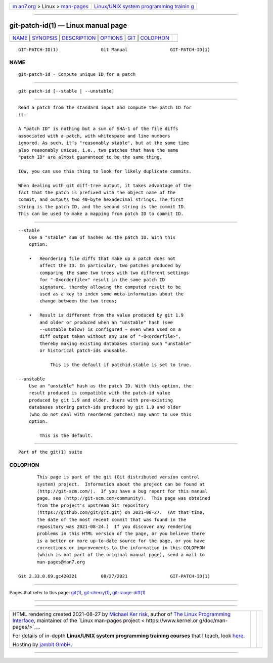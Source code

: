 .. container:: page-top

.. container:: nav-bar

   +----------------------------------+----------------------------------+
   | `m                               | `Linux/UNIX system programming   |
   | an7.org <../../../index.html>`__ | trainin                          |
   | > Linux >                        | g <http://man7.org/training/>`__ |
   | `man-pages <../index.html>`__    |                                  |
   +----------------------------------+----------------------------------+

--------------

git-patch-id(1) — Linux manual page
===================================

+-----------------------------------+-----------------------------------+
| `NAME <#NAME>`__ \|               |                                   |
| `SYNOPSIS <#SYNOPSIS>`__ \|       |                                   |
| `DESCRIPTION <#DESCRIPTION>`__ \| |                                   |
| `OPTIONS <#OPTIONS>`__ \|         |                                   |
| `GIT <#GIT>`__ \|                 |                                   |
| `COLOPHON <#COLOPHON>`__          |                                   |
+-----------------------------------+-----------------------------------+
| .. container:: man-search-box     |                                   |
+-----------------------------------+-----------------------------------+

::

   GIT-PATCH-ID(1)                Git Manual                GIT-PATCH-ID(1)

NAME
-------------------------------------------------

::

          git-patch-id - Compute unique ID for a patch


---------------------------------------------------------

::

          git patch-id [--stable | --unstable]


---------------------------------------------------------------

::

          Read a patch from the standard input and compute the patch ID for
          it.

          A "patch ID" is nothing but a sum of SHA-1 of the file diffs
          associated with a patch, with whitespace and line numbers
          ignored. As such, it’s "reasonably stable", but at the same time
          also reasonably unique, i.e., two patches that have the same
          "patch ID" are almost guaranteed to be the same thing.

          IOW, you can use this thing to look for likely duplicate commits.

          When dealing with git diff-tree output, it takes advantage of the
          fact that the patch is prefixed with the object name of the
          commit, and outputs two 40-byte hexadecimal strings. The first
          string is the patch ID, and the second string is the commit ID.
          This can be used to make a mapping from patch ID to commit ID.


-------------------------------------------------------

::

          --stable
              Use a "stable" sum of hashes as the patch ID. With this
              option:

              •   Reordering file diffs that make up a patch does not
                  affect the ID. In particular, two patches produced by
                  comparing the same two trees with two different settings
                  for "-O<orderfile>" result in the same patch ID
                  signature, thereby allowing the computed result to be
                  used as a key to index some meta-information about the
                  change between the two trees;

              •   Result is different from the value produced by git 1.9
                  and older or produced when an "unstable" hash (see
                  --unstable below) is configured - even when used on a
                  diff output taken without any use of "-O<orderfile>",
                  thereby making existing databases storing such "unstable"
                  or historical patch-ids unusable.

                      This is the default if patchid.stable is set to true.

          --unstable
              Use an "unstable" hash as the patch ID. With this option, the
              result produced is compatible with the patch-id value
              produced by git 1.9 and older. Users with pre-existing
              databases storing patch-ids produced by git 1.9 and older
              (who do not deal with reordered patches) may want to use this
              option.

                  This is the default.


-----------------------------------------------

::

          Part of the git(1) suite

COLOPHON
---------------------------------------------------------

::

          This page is part of the git (Git distributed version control
          system) project.  Information about the project can be found at
          ⟨http://git-scm.com/⟩.  If you have a bug report for this manual
          page, see ⟨http://git-scm.com/community⟩.  This page was obtained
          from the project's upstream Git repository
          ⟨https://github.com/git/git.git⟩ on 2021-08-27.  (At that time,
          the date of the most recent commit that was found in the
          repository was 2021-08-24.)  If you discover any rendering
          problems in this HTML version of the page, or you believe there
          is a better or more up-to-date source for the page, or you have
          corrections or improvements to the information in this COLOPHON
          (which is not part of the original manual page), send a mail to
          man-pages@man7.org

   Git 2.33.0.69.gc420321         08/27/2021                GIT-PATCH-ID(1)

--------------

Pages that refer to this page: `git(1) <../man1/git.1.html>`__, 
`git-cherry(1) <../man1/git-cherry.1.html>`__, 
`git-range-diff(1) <../man1/git-range-diff.1.html>`__

--------------

--------------

.. container:: footer

   +-----------------------+-----------------------+-----------------------+
   | HTML rendering        |                       | |Cover of TLPI|       |
   | created 2021-08-27 by |                       |                       |
   | `Michael              |                       |                       |
   | Ker                   |                       |                       |
   | risk <https://man7.or |                       |                       |
   | g/mtk/index.html>`__, |                       |                       |
   | author of `The Linux  |                       |                       |
   | Programming           |                       |                       |
   | Interface <https:     |                       |                       |
   | //man7.org/tlpi/>`__, |                       |                       |
   | maintainer of the     |                       |                       |
   | `Linux man-pages      |                       |                       |
   | project <             |                       |                       |
   | https://www.kernel.or |                       |                       |
   | g/doc/man-pages/>`__. |                       |                       |
   |                       |                       |                       |
   | For details of        |                       |                       |
   | in-depth **Linux/UNIX |                       |                       |
   | system programming    |                       |                       |
   | training courses**    |                       |                       |
   | that I teach, look    |                       |                       |
   | `here <https://ma     |                       |                       |
   | n7.org/training/>`__. |                       |                       |
   |                       |                       |                       |
   | Hosting by `jambit    |                       |                       |
   | GmbH                  |                       |                       |
   | <https://www.jambit.c |                       |                       |
   | om/index_en.html>`__. |                       |                       |
   +-----------------------+-----------------------+-----------------------+

--------------

.. container:: statcounter

   |Web Analytics Made Easy - StatCounter|

.. |Cover of TLPI| image:: https://man7.org/tlpi/cover/TLPI-front-cover-vsmall.png
   :target: https://man7.org/tlpi/
.. |Web Analytics Made Easy - StatCounter| image:: https://c.statcounter.com/7422636/0/9b6714ff/1/
   :class: statcounter
   :target: https://statcounter.com/
